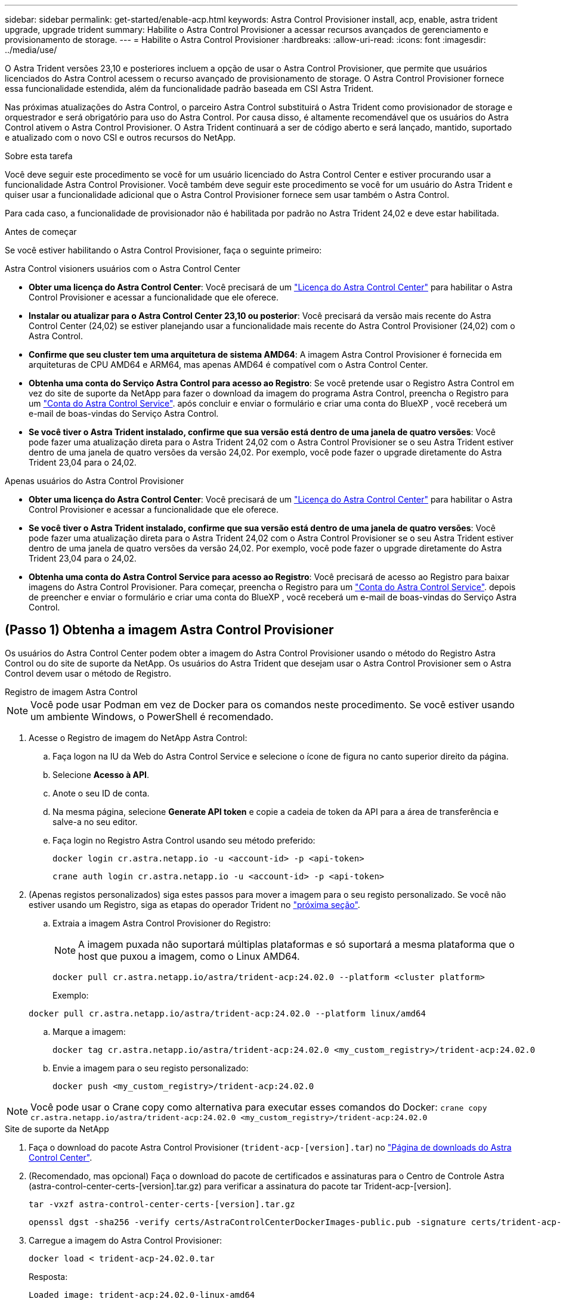---
sidebar: sidebar 
permalink: get-started/enable-acp.html 
keywords: Astra Control Provisioner install, acp, enable, astra trident upgrade, upgrade trident 
summary: Habilite o Astra Control Provisioner a acessar recursos avançados de gerenciamento e provisionamento de storage. 
---
= Habilite o Astra Control Provisioner
:hardbreaks:
:allow-uri-read: 
:icons: font
:imagesdir: ../media/use/


[role="lead"]
O Astra Trident versões 23,10 e posteriores incluem a opção de usar o Astra Control Provisioner, que permite que usuários licenciados do Astra Control acessem o recurso avançado de provisionamento de storage. O Astra Control Provisioner fornece essa funcionalidade estendida, além da funcionalidade padrão baseada em CSI Astra Trident.

Nas próximas atualizações do Astra Control, o parceiro Astra Control substituirá o Astra Trident como provisionador de storage e orquestrador e será obrigatório para uso do Astra Control. Por causa disso, é altamente recomendável que os usuários do Astra Control ativem o Astra Control Provisioner. O Astra Trident continuará a ser de código aberto e será lançado, mantido, suportado e atualizado com o novo CSI e outros recursos do NetApp.

.Sobre esta tarefa
Você deve seguir este procedimento se você for um usuário licenciado do Astra Control Center e estiver procurando usar a funcionalidade Astra Control Provisioner. Você também deve seguir este procedimento se você for um usuário do Astra Trident e quiser usar a funcionalidade adicional que o Astra Control Provisioner fornece sem usar também o Astra Control.

Para cada caso, a funcionalidade de provisionador não é habilitada por padrão no Astra Trident 24,02 e deve estar habilitada.

.Antes de começar
Se você estiver habilitando o Astra Control Provisioner, faça o seguinte primeiro:

[role="tabbed-block"]
====
.Astra Control visioners usuários com o Astra Control Center
* *Obter uma licença do Astra Control Center*: Você precisará de um link:../concepts/licensing.html["Licença do Astra Control Center"] para habilitar o Astra Control Provisioner e acessar a funcionalidade que ele oferece.
* *Instalar ou atualizar para o Astra Control Center 23,10 ou posterior*: Você precisará da versão mais recente do Astra Control Center (24,02) se estiver planejando usar a funcionalidade mais recente do Astra Control Provisioner (24,02) com o Astra Control.
* *Confirme que seu cluster tem uma arquitetura de sistema AMD64*: A imagem Astra Control Provisioner é fornecida em arquiteturas de CPU AMD64 e ARM64, mas apenas AMD64 é compatível com o Astra Control Center.
* *Obtenha uma conta do Serviço Astra Control para acesso ao Registro*: Se você pretende usar o Registro Astra Control em vez do site de suporte da NetApp para fazer o download da imagem do programa Astra Control, preencha o Registro para um https://bluexp.netapp.com/astra-register["Conta do Astra Control Service"^]. após concluir e enviar o formulário e criar uma conta do BlueXP , você receberá um e-mail de boas-vindas do Serviço Astra Control.
* *Se você tiver o Astra Trident instalado, confirme que sua versão está dentro de uma janela de quatro versões*: Você pode fazer uma atualização direta para o Astra Trident 24,02 com o Astra Control Provisioner se o seu Astra Trident estiver dentro de uma janela de quatro versões da versão 24,02. Por exemplo, você pode fazer o upgrade diretamente do Astra Trident 23,04 para o 24,02.


.Apenas usuários do Astra Control Provisioner
--
* *Obter uma licença do Astra Control Center*: Você precisará de um link:../concepts/licensing.html["Licença do Astra Control Center"] para habilitar o Astra Control Provisioner e acessar a funcionalidade que ele oferece.
* *Se você tiver o Astra Trident instalado, confirme que sua versão está dentro de uma janela de quatro versões*: Você pode fazer uma atualização direta para o Astra Trident 24,02 com o Astra Control Provisioner se o seu Astra Trident estiver dentro de uma janela de quatro versões da versão 24,02. Por exemplo, você pode fazer o upgrade diretamente do Astra Trident 23,04 para o 24,02.
* *Obtenha uma conta do Astra Control Service para acesso ao Registro*: Você precisará de acesso ao Registro para baixar imagens do Astra Control Provisioner. Para começar, preencha o Registro para um https://bluexp.netapp.com/astra-register["Conta do Astra Control Service"^]. depois de preencher e enviar o formulário e criar uma conta do BlueXP , você receberá um e-mail de boas-vindas do Serviço Astra Control.


--
====


== (Passo 1) Obtenha a imagem Astra Control Provisioner

Os usuários do Astra Control Center podem obter a imagem do Astra Control Provisioner usando o método do Registro Astra Control ou do site de suporte da NetApp. Os usuários do Astra Trident que desejam usar o Astra Control Provisioner sem o Astra Control devem usar o método de Registro.

[role="tabbed-block"]
====
.Registro de imagem Astra Control
--

NOTE: Você pode usar Podman em vez de Docker para os comandos neste procedimento. Se você estiver usando um ambiente Windows, o PowerShell é recomendado.

. Acesse o Registro de imagem do NetApp Astra Control:
+
.. Faça logon na IU da Web do Astra Control Service e selecione o ícone de figura no canto superior direito da página.
.. Selecione *Acesso à API*.
.. Anote o seu ID de conta.
.. Na mesma página, selecione *Generate API token* e copie a cadeia de token da API para a área de transferência e salve-a no seu editor.
.. Faça login no Registro Astra Control usando seu método preferido:
+
[source, docker]
----
docker login cr.astra.netapp.io -u <account-id> -p <api-token>
----
+
[source, crane]
----
crane auth login cr.astra.netapp.io -u <account-id> -p <api-token>
----


. (Apenas registos personalizados) siga estes passos para mover a imagem para o seu registo personalizado. Se você não estiver usando um Registro, siga as etapas do operador Trident no link:../get-started/enable-acp.html#step-2-enable-astra-control-provisioner-in-astra-trident["próxima seção"].
+
.. Extraia a imagem Astra Control Provisioner do Registro:
+

NOTE: A imagem puxada não suportará múltiplas plataformas e só suportará a mesma plataforma que o host que puxou a imagem, como o Linux AMD64.

+
[source, console]
----
docker pull cr.astra.netapp.io/astra/trident-acp:24.02.0 --platform <cluster platform>
----
+
Exemplo:

+
[listing]
----
docker pull cr.astra.netapp.io/astra/trident-acp:24.02.0 --platform linux/amd64
----
.. Marque a imagem:
+
[source, console]
----
docker tag cr.astra.netapp.io/astra/trident-acp:24.02.0 <my_custom_registry>/trident-acp:24.02.0
----
.. Envie a imagem para o seu registo personalizado:
+
[source, console]
----
docker push <my_custom_registry>/trident-acp:24.02.0
----





NOTE: Você pode usar o Crane copy como alternativa para executar esses comandos do Docker:
`crane copy cr.astra.netapp.io/astra/trident-acp:24.02.0 <my_custom_registry>/trident-acp:24.02.0`

--
.Site de suporte da NetApp
--
. Faça o download do pacote Astra Control Provisioner (`trident-acp-[version].tar`) no https://mysupport.netapp.com/site/products/all/details/astra-control-center/downloads-tab["Página de downloads do Astra Control Center"^].
. (Recomendado, mas opcional) Faça o download do pacote de certificados e assinaturas para o Centro de Controle Astra (astra-control-center-certs-[version].tar.gz) para verificar a assinatura do pacote tar Trident-acp-[version].
+
[source, console]
----
tar -vxzf astra-control-center-certs-[version].tar.gz
----
+
[source, console]
----
openssl dgst -sha256 -verify certs/AstraControlCenterDockerImages-public.pub -signature certs/trident-acp-[version].tar.sig trident-acp-[version].tar
----
. Carregue a imagem do Astra Control Provisioner:
+
[source, console]
----
docker load < trident-acp-24.02.0.tar
----
+
Resposta:

+
[listing]
----
Loaded image: trident-acp:24.02.0-linux-amd64
----
. Marque a imagem:
+
[source, console]
----
docker tag trident-acp:24.02.0-linux-amd64 <my_custom_registry>/trident-acp:24.02.0
----
. Envie a imagem para o seu registo personalizado:
+
[source, console]
----
docker push <my_custom_registry>/trident-acp:24.02.0
----


--
====


== (Etapa 2) ative o Astra Control Provisioner no Astra Trident

Determine se o método de instalação original usou um https://docs.netapp.com/us-en/trident/trident-managing-k8s/uninstall-trident.html#determine-the-original-installation-method["Operador (manualmente ou com Helm) ou tridentctl"^] e conclua as etapas apropriadas de acordo com o método original.

[role="tabbed-block"]
====
.Operador do Astra Trident
--
. https://docs.netapp.com/us-en/trident/trident-get-started/kubernetes-deploy-operator.html#step-1-download-the-trident-installer-package["Baixe o instalador do Astra Trident e extraia-o."^].
. Siga estas etapas se você ainda não tiver instalado o Astra Trident ou se tiver removido o operador da sua implantação original do Astra Trident:
+
.. Crie o CRD:
+
[source, console]
----
kubectl create -f deploy/crds/trident.netapp.io_tridentorchestrators_crd_post1.16.yaml
----
.. Crie o namespace Trident (`kubectl create namespace trident`) ou confirme se o namespace Trident ainda existe (`kubectl get all -n trident`). Se o namespace tiver sido removido, crie-o novamente.


. Atualize o Astra Trident para 24.02.0:
+

NOTE: Para clusters que executam o Kubernetes 1,24 ou anterior, `bundle_pre_1_25.yaml` use o . Para clusters que executam o Kubernetes 1,25 ou posterior, `bundle_post_1_25.yaml` use o .

+
[source, console]
----
kubectl -n trident apply -f trident-installer/deploy/<bundle-name.yaml>
----
. Verifique se o Astra Trident está em execução:
+
[source, console]
----
kubectl get torc -n trident
----
+
Resposta:

+
[listing]
----
NAME      AGE
trident   21m
----
. [[Pull-Secrets]]se você tem um Registro que usa segredos, crie um segredo para usar para puxar a imagem Astra Control Provisioner:
+
[source, console]
----
kubectl create secret docker-registry <secret_name> -n trident --docker-server=<my_custom_registry> --docker-username=<username> --docker-password=<token>
----
. Edite o TridentOrchestrator CR e faça as seguintes edições:
+
[source, console]
----
kubectl edit torc trident -n trident
----
+
.. Defina um local de Registro personalizado para a imagem Astra Trident ou extraia-a do Registro Astra Control (`tridentImage: <my_custom_registry>/trident:24.02.0`ou `tridentImage: netapp/trident:24.02.0`).
.. Ative o Astra Control Provisioner (`enableACP: true`).
.. Defina o local de Registro personalizado para a imagem Astra Control Provisioner ou extraia-a do Registro Astra Control (`acpImage: <my_custom_registry>/trident-acp:24.02.0`ou `acpImage: cr.astra.netapp.io/astra/trident-acp:24.02.0`).
.. Se tiver estabelecido <<pull-secrets,a imagem puxa segredos>> anteriormente neste procedimento, pode defini-los aqui (`imagePullSecrets: - <secret_name>`). Use o mesmo nome secreto que você estabeleceu nas etapas anteriores.


+
[listing, subs="+quotes"]
----
apiVersion: trident.netapp.io/v1
kind: TridentOrchestrator
metadata:
  name: trident
spec:
  debug: true
  namespace: trident
  *tridentImage: <registry>/trident:24.02.0*
  *enableACP: true*
  *acpImage: <registry>/trident-acp:24.02.0*
  *imagePullSecrets:
  - <secret_name>*
----
. Salve e saia do arquivo. O processo de implantação começará automaticamente.
. Verifique se o operador, a implantação e as replicasets são criados.
+
[source, console]
----
kubectl get all -n trident
----
+

IMPORTANT: Deve haver apenas *uma instância* do operador em um cluster do Kubernetes. Não crie várias implantações do operador Astra Trident.

. Verifique se o `trident-acp` contentor está em execução e se `acpVersion` está `24.02.0` com um status de `Installed`:
+
[source, console]
----
kubectl get torc -o yaml
----
+
Resposta:

+
[listing]
----
status:
  acpVersion: 24.02.0
  currentInstallationParams:
    ...
    acpImage: <registry>/trident-acp:24.02.0
    enableACP: "true"
    ...
  ...
  status: Installed
----


--
.tridentctl
--
. https://docs.netapp.com/us-en/trident/trident-get-started/kubernetes-deploy-tridentctl.html#step-1-download-the-trident-installer-package["Baixe o instalador do Astra Trident e extraia-o."^].
. https://docs.netapp.com/us-en/trident/trident-managing-k8s/upgrade-tridentctl.html["Se você tiver um Astra Trident existente, desinstale-o do cluster que o hospeda"^].
. Instalar o Astra Trident com a previsão de controle Astra ativada (`--enable-acp=true`):
+
[source, console]
----
./tridentctl -n trident install --enable-acp=true --acp-image=mycustomregistry/trident-acp:24.02
----
. Confirme se o Astra Control Provisioner foi ativado:
+
[source, console]
----
./tridentctl -n trident version
----
+
Resposta:

+
[listing]
----
+----------------+----------------+-------------+ | SERVER VERSION | CLIENT VERSION | ACP VERSION | +----------------+----------------+-------------+ | 24.02.0 | 24.02.0 | 24.02.0. | +----------------+----------------+-------------+
----


--
.Leme
--
. Se tiver o Astra Trident 23.07.1 ou anterior instalado, https://docs.netapp.com/us-en/trident/trident-managing-k8s/uninstall-trident.html#uninstall-a-trident-operator-installation["desinstalar"^] o operador e outros componentes.
. Se o cluster do Kubernetes estiver executando o 1,24 ou anterior, exclua a psp:
+
[listing]
----
kubectl delete psp tridentoperatorpod
----
. Adicione o repositório Astra Trident Helm:
+
[listing]
----
helm repo add netapp-trident https://netapp.github.io/trident-helm-chart
----
. Atualize o gráfico Helm:
+
[listing]
----
helm repo update netapp-trident
----
+
Resposta:

+
[listing]
----
Hang tight while we grab the latest from your chart repositories...
...Successfully got an update from the "netapp-trident" chart repository
Update Complete. ⎈Happy Helming!⎈
----
. Liste as imagens:
+
[listing]
----
./tridentctl images -n trident
----
+
Resposta:

+
[listing]
----
| v1.28.0            | netapp/trident:24.02.0|
|                    | docker.io/netapp/trident-autosupport:24.02|
|                    | registry.k8s.io/sig-storage/csi-provisioner:v4.0.0|
|                    | registry.k8s.io/sig-storage/csi-attacher:v4.5.0|
|                    | registry.k8s.io/sig-storage/csi-resizer:v1.9.3|
|                    | registry.k8s.io/sig-storage/csi-snapshotter:v6.3.3|
|                    | registry.k8s.io/sig-storage/csi-node-driver-registrar:v2.10.0 |
|                    | netapp/trident-operator:24.02.0 (optional)
----
. Certifique-se de que o Trident-Operator 24.02.0 está disponível:
+
[listing]
----
helm search repo netapp-trident/trident-operator --versions
----
+
Resposta:

+
[listing]
----
NAME                            CHART VERSION   APP VERSION     DESCRIPTION
netapp-trident/trident-operator 100.2402.0      24.02.0         A
----
. Utilize `helm install` e execute uma das seguintes opções que incluem estas definições:
+
** Um nome para o local de implantação
** A versão Astra Trident
** O nome da imagem Astra Control Provisioner
** A bandeira para habilitar o provisionador
** (Opcional) Um caminho de Registro local. Se você estiver usando um Registro local, o https://docs.netapp.com/us-en/trident/trident-get-started/requirements.html#container-images-and-corresponding-kubernetes-versions["Imagens de Trident"^] pode estar localizado em um Registro ou Registros diferentes, mas todas as imagens CSI devem estar localizadas no mesmo Registro.
** O namespace Trident




.Opções
* Imagens sem registo


[listing]
----
helm install trident netapp-trident/trident-operator --version 100.2402.0 --set acpImage=cr.astra.netapp.io/astra/trident-acp:24.02.0 --set enableACP=true --set operatorImage=netapp/trident-operator:24.02.0 --set tridentAutosupportImage=docker.io/netapp/trident-autosupport:24.02 --set tridentImage=netapp/trident:24.02.0 --namespace trident
----
* Imagens em um ou mais Registros


[listing]
----
helm install trident netapp-trident/trident-operator --version 100.2402.0 --set acpImage=<your-registry>:<acp image> --set enableACP=true --set imageRegistry=<your-registry>/sig-storage --set operatorImage=netapp/trident-operator:24.02.0 --set tridentAutosupportImage=docker.io/netapp/trident-autosupport:24.02 --set tridentImage=netapp/trident:24.02.0 --namespace trident
----
Você pode usar `helm list` para revisar detalhes de instalação, como nome, namespace, gráfico, status, versão do aplicativo e número de revisão.

[NOTE]
====
Se você tiver algum problema na implantação do Trident usando o Helm, execute este comando para desinstalar completamente o Astra Trident:

[listing]
----
./tridentctl uninstall -n trident
----
*Não* https://docs.netapp.com/us-en/trident/troubleshooting.html#completely-remove-astra-trident-and-crds["Remova completamente CRDS Astra Trident"^] como parte da sua desinstalação antes de tentar ativar o Astra Control Provisioner novamente.

====
--
====


== Resultado

A funcionalidade Astra Control Provisioner está ativada e você pode usar todos os recursos disponíveis para a versão em execução.

(Somente para usuários do Astra Control Center) após a instalação do Astra Control Provisioner, o cluster que hospeda o provisionador na IU do Astra Control Center mostrará um `ACP version` número de versão instalado em vez `Trident version` de campo e atual.

image:ac-acp-version.png["Uma captura de tela representando a localização da versão do Astra Control Provisioner na IU"]

.Para mais informações
* https://docs.netapp.com/us-en/trident/trident-managing-k8s/upgrade-operator-overview.html["O Astra Trident atualiza a documentação"^]


